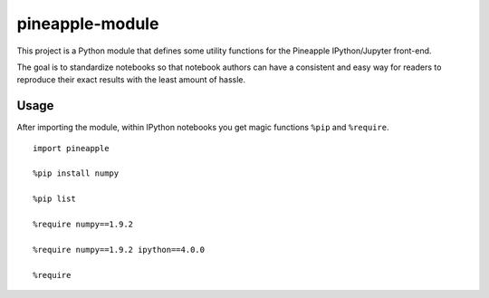 pineapple-module
----------------

This project is a Python module that defines some utility
functions for the Pineapple IPython/Jupyter front-end.

The goal is to standardize notebooks so that notebook authors
can have a consistent and easy way for readers to reproduce their
exact results with the least amount of hassle.

Usage
~~~~~

After importing the module, within IPython notebooks you get
magic functions ``%pip`` and ``%require``.

::

    import pineapple
    
    %pip install numpy
    
    %pip list
    
    %require numpy==1.9.2
    
    %require numpy==1.9.2 ipython==4.0.0
    
    %require
